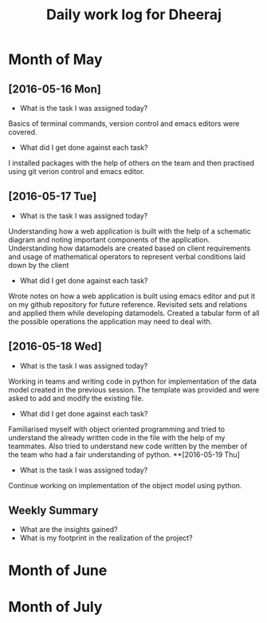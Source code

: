#+title: Daily work log for Dheeraj

* Month of May
** [2016-05-16 Mon]
   + What is the task I was assigned today?
   Basics of terminal commands, version control and emacs editors were covered.
   + What did I get done against each task?
   I installed packages with the help of others on the team and then practised using git verion control and emacs editor.

** [2016-05-17 Tue]
   + What is the task I was assigned today?
   Understanding how a web application is built with the help of a schematic diagram and noting important components of the application.
   Understanding how datamodels are created based on client requirements and usage of mathematical operators to represent verbal conditions laid down by the client
   + What did I get done against each task?
   Wrote notes on how a web application is built using emacs editor and put it on my github repository for future reference.
   Revisited sets and relations and applied them while developing datamodels.
   Created a tabular form of all the possible operations the application may need to deal with.
** [2016-05-18 Wed]
   + What is the task I was assigned today?
   Working in teams and writing code in python for implementation of the data model created in the previous session.
   The template was provided and were asked to add and modify the existing file.
   + What did I get done against each task?
   Familiarised myself with object oriented programming and tried to understand the already written code in the file with the help of my teammates. Also tried to understand new code written by the member of the team who had a fair understanding of python.
**[2016-05-19 Thu]
   + What is the task I was assigned today?
   Continue working on implementation of the object model using python.
   
   

** Weekly  Summary
   + What are the insights gained?
   + What is my footprint in the realization of the project?
* Month of June
* Month of July
